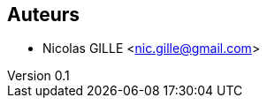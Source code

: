 :author: Nicolas GILLE
:email: nic.gille@gmail.com
:description: Annexes contenants les informations supplémentaires pour le rapport.
:revdate: 03 janvier 2018
:revnumber: 0.1
:revremark: Présentation des auteurs du projet.
:lang: fr

== Auteurs
* {author} <{email}>
